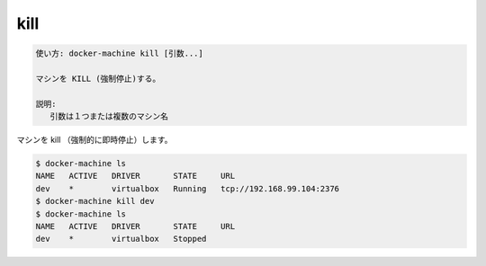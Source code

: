.. -*- coding: utf-8 -*-
.. URL: https://docs.docker.com/machine/reference/kill/
.. SOURCE: https://github.com/docker/machine/blob/master/docs/reference/kill.md
   doc version: 1.11
      https://github.com/docker/machine/commits/master/docs/reference/kill.md
.. check date: 2016/04/28
.. Commits on Feb 21, 2016 d7e97d04436601da26d24b199532652abe78770e
.. ----------------------------------------------------------------------------

.. kill

.. _machine-kill:

=======================================
kill
=======================================

.. code-block:: bash

   使い方: docker-machine kill [引数...]
   
   マシンを KILL (強制停止)する。
   
   説明:
      引数は１つまたは複数のマシン名

.. Kill (abruptly force stop) a machine.

マシンを kill （強制的に即時停止）します。

.. code-block:: bash

   $ docker-machine ls
   NAME   ACTIVE   DRIVER       STATE     URL
   dev    *        virtualbox   Running   tcp://192.168.99.104:2376
   $ docker-machine kill dev
   $ docker-machine ls
   NAME   ACTIVE   DRIVER       STATE     URL
   dev    *        virtualbox   Stopped

.. seealso:: 

   kill
      https://docs.docker.com/machine/reference/kill/

